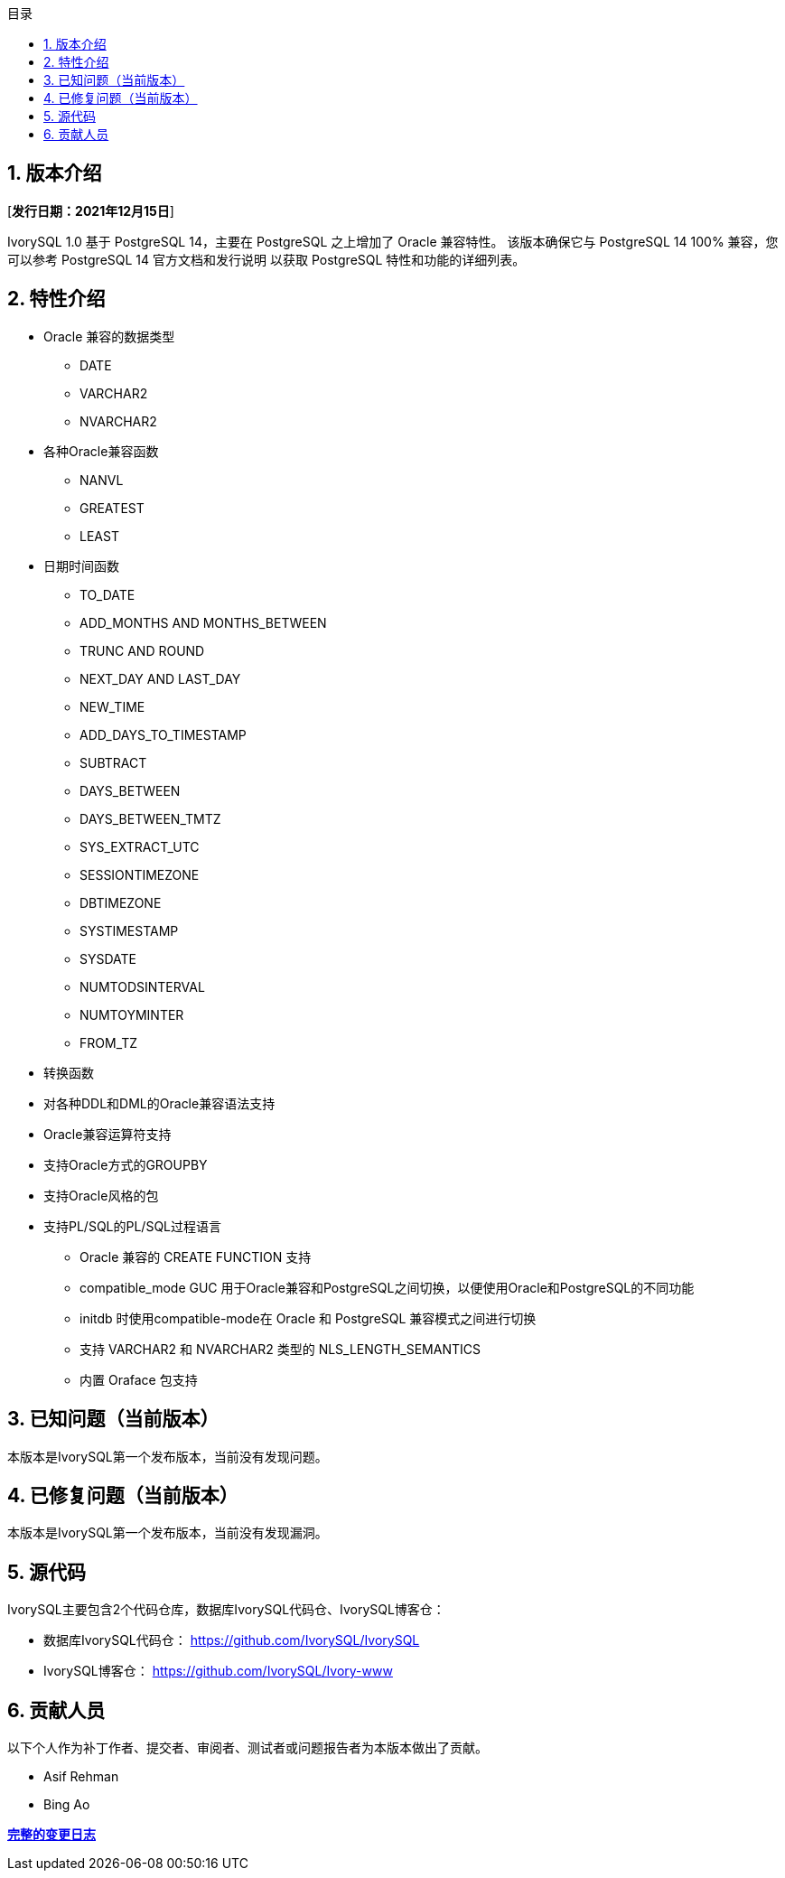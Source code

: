 :toc:
:toc: marco
:toc: left
:toc-title: 目录
:sectnums:
:sectnumlevels: 5
:toclevels: 5

== 版本介绍

[**发行日期：2021年12月15日**]

IvorySQL 1.0 基于 PostgreSQL 14，主要在 PostgreSQL 之上增加了 Oracle 兼容特性。 该版本确保它与 PostgreSQL 14 100% 兼容，您可以参考 PostgreSQL 14 官方文档和发行说明 以获取 PostgreSQL 特性和功能的详细列表。

== 特性介绍

* Oracle 兼容的数据类型

    - DATE
    - VARCHAR2
    - NVARCHAR2

* 各种Oracle兼容函数

    - NANVL
    - GREATEST
    - LEAST

* 日期时间函数

    - TO_DATE
    - ADD_MONTHS AND MONTHS_BETWEEN
    - TRUNC AND ROUND
    - NEXT_DAY AND LAST_DAY
    - NEW_TIME
    - ADD_DAYS_TO_TIMESTAMP
    - SUBTRACT
    - DAYS_BETWEEN
    - DAYS_BETWEEN_TMTZ
    - SYS_EXTRACT_UTC
    - SESSIONTIMEZONE
    - DBTIMEZONE
    - SYSTIMESTAMP
    - SYSDATE
    - NUMTODSINTERVAL
    - NUMTOYMINTER
    - FROM_TZ

* 转换函数
* 对各种DDL和DML的Oracle兼容语法支持
* Oracle兼容运算符支持
* 支持Oracle方式的GROUPBY
* 支持Oracle风格的包
* 支持PL/SQL的PL/SQL过程语言

- Oracle 兼容的 CREATE FUNCTION 支持

- compatible_mode GUC 用于Oracle兼容和PostgreSQL之间切换，以便使用Oracle和PostgreSQL的不同功能

- initdb 时使用compatible-mode在 Oracle 和 PostgreSQL 兼容模式之间进行切换

- 支持 VARCHAR2 和 NVARCHAR2 类型的 NLS_LENGTH_SEMANTICS

- 内置 Oraface 包支持

== 已知问题（当前版本）

本版本是IvorySQL第一个发布版本，当前没有发现问题。

== 已修复问题（当前版本）

本版本是IvorySQL第一个发布版本，当前没有发现漏洞。

== 源代码

IvorySQL主要包含2个代码仓库，数据库IvorySQL代码仓、IvorySQL博客仓：

* 数据库IvorySQL代码仓： https://github.com/IvorySQL/IvorySQL[https://github.com/IvorySQL/IvorySQL]

* IvorySQL博客仓： https://github.com/IvorySQL/Ivory-www[https://github.com/IvorySQL/Ivory-www]

== 贡献人员

以下个人作为补丁作者、提交者、审阅者、测试者或问题报告者为本版本做出了贡献。

- Asif Rehman

- Bing Ao

**https://github.com/IvorySQL/IvorySQL/commits/Ivory_REL_1_0[完整的变更日志]**